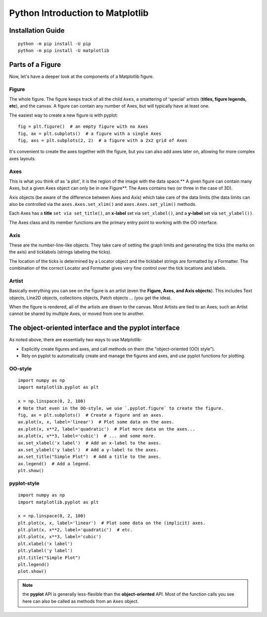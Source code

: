 .. _MatplotlibTutorial:

======================================
Python Introduction to Matplotlib
======================================

Installation Guide
====================
::

    python -m pip install -U pip
    python -m pip install -U matplotlib

Parts of a Figure
====================

Now, let's have a deeper look at the components of a Matplotlib figure.

.. figure:: img/Matplotlib3.PNG
    :width: 80%
    :align: center

Figure
----------

The whole figure. The figure keeps track of all the child ``Axes``, a smattering of 'special' artists (**titles, figure legends, etc**), and the canvas. A figure can contain any number of Axes, but will typically have at least one.

The easiest way to create a new figure is with pyplot:
::

    fig = plt.figure()  # an empty figure with no Axes
    fig, ax = plt.subplots()  # a figure with a single Axes
    fig, axs = plt.subplots(2, 2)  # a figure with a 2x2 grid of Axes

It's convenient to create the axes together with the figure, but you can also add axes later on, allowing for more complex axes layouts.

Axes
-------

This is what you think of as 'a plot', it is the region of the image with the data space.** A given figure can contain many Axes, but a given Axes object can only be in one Figure**. The Axes contains two (or three in the case of 3D).

Axis objects (be aware of the difference between Axes and Axis) which take care of the data limits (the data limits can also be controlled via the ``axes.Axes.set_xlim()`` and ``axes.Axes.set_ylim()`` methods.

Each Axes has a **title** ``set via set_title()``, an **x-label** set via ``set_xlabel()``, and a **y-label** set via ``set_ylabel())``.

The Axes class and its member functions are the primary entry point to working with the OO interface.

Axis
-------

These are the number-line-like objects. They take care of setting the graph limits and generating the ticks (the marks on the axis) and ticklabels (strings labeling the ticks).

The location of the ticks is determined by a Locator object and the ticklabel strings are formatted by a Formatter. The combination of the correct Locator and Formatter gives very fine control over the tick locations and labels.

Artist
---------

Basically everything you can see on the figure is an artist (even the **Figure, Axes, and Axis objects**). This includes Text objects, Line2D objects, collections objects, Patch objects ... (you get the idea).

When the figure is rendered, all of the artists are drawn to the canvas. Most Artists are tied to an Axes; such an Artist cannot be shared by multiple Axes, or moved from one to another.

The object-oriented interface and the pyplot interface
=============================================================

As noted above, there are essentially two ways to use Matplotlib:

* Explicitly create figures and axes, and call methods on them (the "object-oriented (OO) style").
* Rely on pyplot to automatically create and manage the figures and axes, and use pyplot functions for plotting.

OO-style
-----------
::

    import numpy as np
    import matplotlib.pyplot as plt

    x = np.linspace(0, 2, 100)
    # Note that even in the OO-style, we use `.pyplot.figure` to create the figure.
    fig, ax = plt.subplots()  # Create a figure and an axes.
    ax.plot(x, x, label='linear')  # Plot some data on the axes.
    ax.plot(x, x**2, label='quadratic')  # Plot more data on the axes...
    ax.plot(x, x**3, label='cubic')  # ... and some more.
    ax.set_xlabel('x label')  # Add an x-label to the axes.
    ax.set_ylabel('y label')  # Add a y-label to the axes.
    ax.set_title("Simple Plot")  # Add a title to the axes.
    ax.legend()  # Add a legend.
    plt.show()

.. figure:: img/ooPlot.png
    :width: 80%
    :align: center
    
pyplot-style
---------------
::

    import numpy as np
    import matplotlib.pyplot as plt

    x = np.linspace(0, 2, 100)
    plt.plot(x, x, label='linear')  # Plot some data on the (implicit) axes.
    plt.plot(x, x**2, label='quadratic')  # etc.
    plt.plot(x, x**3, label='cubic')
    plt.xlabel('x label')
    plt.ylabel('y label')
    plt.title("Simple Plot")
    plt.legend()
    plot.show()

.. note::

    the **pyplot** API is generally less-flexible than the **object-oriented** API. Most of the function calls you see here can also be called as methods from an ``Axes`` object.